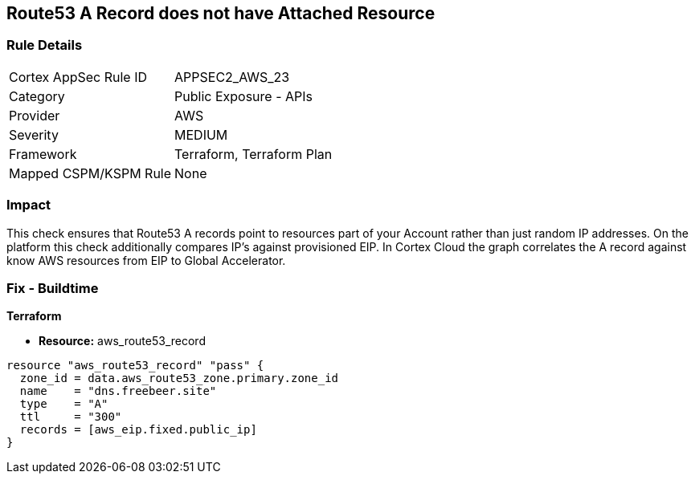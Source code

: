 == Route53 A Record does not have Attached Resource


=== Rule Details

[cols="1,2"]
|===
|Cortex AppSec Rule ID |APPSEC2_AWS_23
|Category |Public Exposure - APIs
|Provider |AWS
|Severity |MEDIUM
|Framework |Terraform, Terraform Plan
|Mapped CSPM/KSPM Rule |None
|===


=== Impact
This check ensures that Route53 A records point to resources part of your Account rather than just random IP addresses.
On the platform this check additionally compares IP's against provisioned EIP.
In Cortex Cloud the graph correlates the A record against know AWS resources from EIP to Global Accelerator.

=== Fix - Buildtime


*Terraform* 


* *Resource:* aws_route53_record


[source,go]
----
resource "aws_route53_record" "pass" {
  zone_id = data.aws_route53_zone.primary.zone_id
  name    = "dns.freebeer.site"
  type    = "A"
  ttl     = "300"
  records = [aws_eip.fixed.public_ip]
}
----
